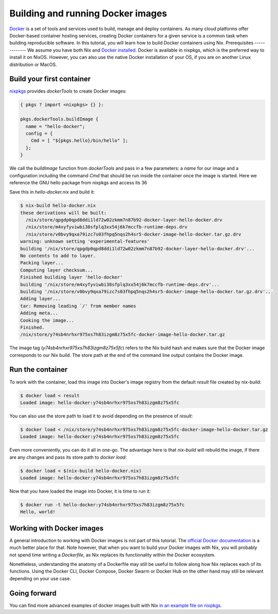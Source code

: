 Building and running Docker images
==================================

`Docker <https://www.docker.com/>`_ is a set of tools and services used to
build, manage and deploy containers. As many cloud platforms offer Docker-based
container hosting services, creating Docker containers for a given service is a
common task when building reproducible software. In this tutorial, you will
learn how to build Docker containers using Nix.
Prerequisites
-------------
We assume you have both Nix and `Docker installed <https://docs.docker.com/get-docker/>`_. Docker is available in
nixpkgs, which is the preferred way to install it on NixOS. However, you can
also use the native Docker installation of your OS, if you are on another Linux
distribution or MacOS.


Build your first container
--------------------------

`nixpkgs <https://github.com/NixOS/nixpkgs>`_ provides `dockerTools` to create
Docker images:

.. code:: nix

    { pkgs ? import <nixpkgs> {} }:

    pkgs.dockerTools.buildImage {
      name = "hello-docker";
      config = {
        Cmd = [ "${pkgs.hello}/bin/hello" ];
      };
    }

We call the `buildImage` function from `dockerTools` and pass in a few
parameters: a `name` for our image and a configuration including the command
`Cmd` that should be run inside the container once the image is started. Here we
reference the GNU hello package from nixpkgs and access its 36

Save this in `hello-docker.nix` and build it:

.. code:: shell-session

    $ nix-build hello-docker.nix
    these derivations will be built:
      /nix/store/qpgdp0qpd8ddi1ld72w02zkmm7n87b92-docker-layer-hello-docker.drv
      /nix/store/m4xyfyviwbi38sfplq3xx54j6k7mccfb-runtime-deps.drv
      /nix/store/v0bvy9qxa79izc7s03fhpq5nqs2h4sr5-docker-image-hello-docker.tar.gz.drv
    warning: unknown setting 'experimental-features'
    building '/nix/store/qpgdp0qpd8ddi1ld72w02zkmm7n87b92-docker-layer-hello-docker.drv'...
    No contents to add to layer.
    Packing layer...
    Computing layer checksum...
    Finished building layer 'hello-docker'
    building '/nix/store/m4xyfyviwbi38sfplq3xx54j6k7mccfb-runtime-deps.drv'...
    building '/nix/store/v0bvy9qxa79izc7s03fhpq5nqs2h4sr5-docker-image-hello-docker.tar.gz.drv'...
    Adding layer...
    tar: Removing leading `/' from member names
    Adding meta...
    Cooking the image...
    Finished.
    /nix/store/y74sb4nrhxr975xs7h83izgm8z75x5fc-docker-image-hello-docker.tar.gz

The image tag (`y74sb4nrhxr975xs7h83izgm8z75x5fc`) refers to the Nix build hash
and makes sure that the Docker image corresponds to our Nix build. The store
path at the end of the command line output contains the Docker image.


Run the container
-----------------

To work with the container, load this image into
Docker's image registry from the default `result` file created by nix-build:

.. code:: shell-session

    $ docker load < result
    Loaded image: hello-docker:y74sb4nrhxr975xs7h83izgm8z75x5fc

You can also use the store path to load it to avoid depending on the presence of
`result`:

.. code:: shell-session

    $ docker load < /nix/store/y74sb4nrhxr975xs7h83izgm8z75x5fc-docker-image-hello-docker.tar.gz
    Loaded image: hello-docker:y74sb4nrhxr975xs7h83izgm8z75x5fc

Even more conveniently, you can do it all in one-go. The advantage here is that
`nix-build` will rebuild the image, if there are any changes and pass its store
path to `docker load`:

.. code:: shell-session

    $ docker load < $(nix-build hello-docker.nix)
    Loaded image: hello-docker:y74sb4nrhxr975xs7h83izgm8z75x5fc

Now that you have loaded the image into Docker, it is time to run it:

.. code:: shell-session

    $ docker run -t hello-docker:y74sb4nrhxr975xs7h83izgm8z75x5fc
    Hello, world!


Working with Docker images
--------------------------

A general introduction to working with Docker images is not part of this
tutorial. The `official Docker documentation <https://docs.docker.com/>`_ is a
much better place for that. Note however, that when you want to build your
Docker images with Nix, you will probably not spend time writing a `Dockerfile`,
as Nix replaces its functionality within the Docker ecosystem.

Nonetheless, understanding the anatomy of a Dockerfile may still be useful to
follow along how Nix replaces each of its functions. Using the Docker CLI,
Docker Compose, Docker Swarm or Docker Hub on the other hand may still be
relevant depending on your use case.


Going forward
-------------

You can find more advanced examples of docker images built with Nix `in an
example file on nixpkgs
<https://github.com/NixOS/nixpkgs/blob/master/pkgs/build-support/docker/examples.nix>`_.
